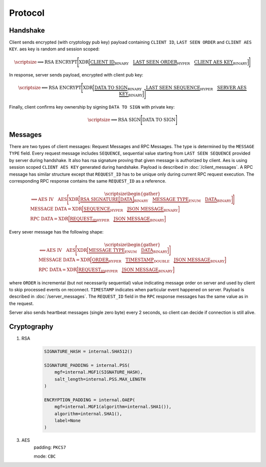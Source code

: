========
Protocol
========


Handshake
---------

Client sends encrypted (with cryptology pub key) payload containing ``CLIENT ID``,
``LAST SEEN ORDER`` and ``CLIENT AES KEY``. aes key is random and session scoped:

.. math::
    \scriptsize
    \Longrightarrow
    \text{RSA ENCRYPT}
    \Bigg[
       \text{XDR}
       \Big[
           \underbrace{\text{CLIENT ID}}_\text{BINARY}
           \quad
           \underbrace{\text{LAST SEEN ORDER}}_\text{HYPER}
           \quad
           \underbrace{\text{CLIENT AES KEY}}_\text{BINARY}
       \Big]
    \Bigg]

In response, server sends payload, encrypted with client pub key:

.. math::
    \scriptsize
    \Longleftarrow
    \text{RSA ENCRYPT}
    \Bigg[
        \text{XDR}
        \Big[
            \underbrace{\text{DATA TO SIGN}}_\text{BINARY}
            \quad
            \underbrace{\text{LAST SEEN SEQUENCE}}_\text{HYPER}
            \quad
            \underbrace{\text{SERVER AES KEY}}_\text{BINARY}
        \Big]
    \Bigg]

Finally, client confirms key ownership by signing ``DATA TO SIGN`` with private key:

.. math::
    \scriptsize
    \Longrightarrow
    \text{RSA SIGN}
    \Bigg[
        \text{DATA TO SIGN}
    \Bigg]


Messages
--------

There are two types of client messages: Request Messages and RPC Messages.
The type is determined by the ``MESSAGE TYPE`` field.
Every request message includes ``SEQUENCE``, sequential value starting
from ``LAST SEEN SEQUENCE`` provided by server during handshake. It also has
rsa signature proving that given message is authorized by client. Aes is using
session scoped ``CLIENT AES KEY`` generated during handshake.
Payload is described in :doc:`/client_messages`.
A RPC message has similar structure except that ``REQUEST_ID`` has to be unique only
during current RPC request execution. The corresponding RPC response contains
the same ``REQUEST_ID`` as a reference.

.. math::
    \scriptsize
    \begin{gather*}
        \Longrightarrow
        \text{AES IV}
        \quad
        \text{AES}
        \Bigg[
            \text{XDR}
            \bigg[
                \underbrace{
                    \text{RSA SIGNATURE}
                    \Big[
                        \text{DATA}
                    \Big]
                }_\text{BINARY}
                \quad
                \underbrace{\text{MESSAGE TYPE}}_\text{ENUM}
                \quad
                \underbrace{\text{DATA}}_\text{BINARY}
            \bigg]
        \Bigg]
    \\
    \text{MESSAGE DATA} =
        \text{XDR}
        \Big[
            \underbrace{\text{SEQUENCE}}_\text{HYPER}
            \quad
            \underbrace{\text{JSON MESSAGE}}_\text{BINARY}
        \Big]
    \\
    \text{RPC DATA} =
        \text{XDR}
        \Big[
            \underbrace{\text{REQUEST_ID}}_\text{HYPER}
            \quad
            \underbrace{\text{JSON MESSAGE}}_\text{BINARY}
        \Big]
    \end{gather*}

Every sever message has the following shape:


.. math::
    \scriptsize
    \begin{gather*}
        \Longleftarrow
        \text{AES IV}
        \quad
        \text{AES}
        \Bigg[
            \text{XDR}
            \Big[
                \underbrace{\text{MESSAGE TYPE}}_\text{ENUM}
                \quad
                \underbrace{\text{DATA}}_\text{BINARY}
            \Big]
        \Bigg]
    \\
    \text{MESSAGE DATA} =
        \text{XDR}
        \Big[
            \underbrace{\text{ORDER}}_\text{HYPER}
            \quad
            \underbrace{\text{TIMESTAMP}}_\text{DOUBLE}
            \quad
            \underbrace{\text{JSON MESSAGE}}_\text{BINARY}
        \Big]
    \\
    \text{RPC DATA} =
        \text{XDR}
        \Big[
            \underbrace{\text{REQUEST_ID}}_\text{HYPER}
            \quad
            \underbrace{\text{JSON MESSAGE}}_\text{BINARY}
        \Big]
    \end{gather*}

where ``ORDER`` is incremental (but not necessarily sequential) value indicating
message order on server and used by client to skip processed events on reconnect.
``TIMESTAMP`` indicates when particular event happened on server.
Payload is described in :doc:`/server_messages`.
The ``REQUEST_ID`` field in the ``RPC`` response messages has the same value as in the request.

Server also sends heartbeat messages (single zero byte) every 2 seconds, so client
can decide if connection is still alive.


Cryptography
------------

1. RSA
    .. code-block:: python3

        SIGNATURE_HASH = internal.SHA512()

        SIGNATURE_PADDING = internal.PSS(
            mgf=internal.MGF1(SIGNATURE_HASH),
            salt_length=internal.PSS.MAX_LENGTH
        )

        ENCRYPTION_PADDING = internal.OAEP(
            mgf=internal.MGF1(algorithm=internal.SHA1()),
            algorithm=internal.SHA1(),
            label=None
        )


3. AES
    padding: ``PKCS7``

    mode: ``CBC``
